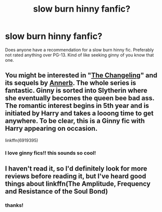 #+TITLE: slow burn hinny fanfic?

* slow burn hinny fanfic?
:PROPERTIES:
:Author: buy_gold_bye
:Score: 5
:DateUnix: 1609084512.0
:DateShort: 2020-Dec-27
:FlairText: Request
:END:
Does anyone have a recommendation for a slow burn hinny fic. Preferably not rated anything over PG-13. Kind of like seeking ginny of you know that one.


** You might be interested in "[[https://www.fanfiction.net/s/6919395/1/The-Changeling][The Changeling]]" and its sequels by [[https://www.fanfiction.net/u/763509/Annerb][Annerb]]. The whole series is fantastic. Ginny is sorted into Slytherin where she eventually becomes the queen bee bad ass. The romantic interest begins in 5th year and is initiated by Harry and takes a looong time to get anywhere. To be clear, this is a Ginny fic with Harry appearing on occasion.

linkffn(6919395)
:PROPERTIES:
:Author: A2groundhog
:Score: 4
:DateUnix: 1609091263.0
:DateShort: 2020-Dec-27
:END:

*** I love ginny fics!! this sounds so cool!
:PROPERTIES:
:Author: buy_gold_bye
:Score: 1
:DateUnix: 1609113316.0
:DateShort: 2020-Dec-28
:END:


** I haven't read it, so I'd definitely look for more reviews before reading it, but I've heard good things about linkffn(The Amplitude, Frequency and Resistance of the Soul Bond)
:PROPERTIES:
:Author: Niko_of_the_Stars
:Score: 1
:DateUnix: 1609092385.0
:DateShort: 2020-Dec-27
:END:

*** thanks!
:PROPERTIES:
:Author: buy_gold_bye
:Score: 0
:DateUnix: 1609113326.0
:DateShort: 2020-Dec-28
:END:
